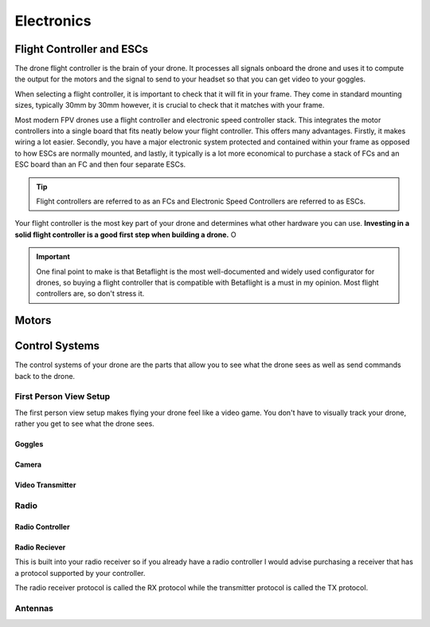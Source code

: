 Electronics
===========

Flight Controller and ESCs
--------------------------

.. image:: images/fc.png
   :alt: Flight Controller
   :align: center

The drone flight controller is the brain of your drone. It processes all signals onboard the drone and uses it to compute the output for the motors and the signal to send to your headset so that you can get video to your goggles. 

When selecting a flight controller, it is important to check that it will fit in your frame. They come in standard mounting sizes, typically 30mm by 30mm however, it is crucial to check that it matches with your frame. 

Most modern FPV drones use a flight controller and electronic speed controller stack. This integrates the motor controllers into a single board that fits neatly below your flight controller. This offers many advantages. Firstly, it makes wiring a lot easier. Secondly, you have a major electronic system protected and contained within your frame as opposed to how ESCs are normally mounted, and lastly, it typically is a lot more economical to purchase a stack of FCs and an ESC board than an FC and then four separate ESCs.

.. tip:: Flight controllers are referred to as an FCs and Electronic Speed Controllers are referred to as ESCs.

Your flight controller is the most key part of your drone and determines what other hardware you can use. **Investing in a solid flight controller is a good first step when building a drone.** O

.. important:: One final point to make is that Betaflight is the most well-documented and widely used configurator for drones, so buying a flight controller that is compatible with Betaflight is a must in my opinion. Most flight controllers are, so don't stress it.

Motors
------

.. image:: images/motor.png
   :alt: motor
   :align: center



Control Systems
---------------
The control systems of your drone are the parts that allow you to see what the drone sees as well as send commands back to the drone. 

First Person View Setup
~~~~~~~~~~~~~~~~~~~~~~~
.. image:: images/fpvsetup.png
   :alt: FPV Setup
   :align: center

The first person view setup makes flying your drone feel like a video game. You don't have to visually track your drone, rather you get to see what the drone sees.

Goggles
^^^^^^^

.. image:: images/goggles.png
   :alt: Goggles
   :align: center



Camera
^^^^^^

.. image:: images/camera.png
   :alt: Camera
   :align: center

Video Transmitter
^^^^^^^^^^^^^^^^^

.. image:: images/vtx.png
   :alt: Video Transmitter
   :align: center

Radio
~~~~~~~~~~~~~~~~


Radio Controller
^^^^^^^^^^^^^^^^

.. image:: images/radioController.png
   :alt: Radio Controller
   :align: center

Radio Reciever
^^^^^^^^^^^^^^

.. image:: images/reciever.png
   :alt: Radio Reciever
   :align: center

This is built into your radio receiver so if you already have a radio controller I would advise purchasing a receiver that has a protocol supported by your controller.

The radio receiver protocol is called the RX protocol while the transmitter protocol is called the TX protocol.


Antennas
~~~~~~~~

.. image:: images/antennas.png
   :alt: Antenna
   :align: center



